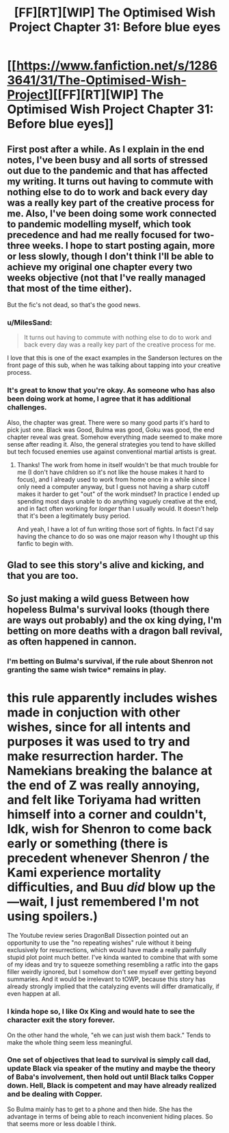 #+TITLE: [FF][RT][WIP] The Optimised Wish Project Chapter 31: Before blue eyes

* [[https://www.fanfiction.net/s/12863641/31/The-Optimised-Wish-Project][[FF][RT][WIP] The Optimised Wish Project Chapter 31: Before blue eyes]]
:PROPERTIES:
:Author: SimoneNonvelodico
:Score: 46
:DateUnix: 1590419682.0
:DateShort: 2020-May-25
:FlairText: RT
:END:

** First post after a while. As I explain in the end notes, I've been busy and all sorts of stressed out due to the pandemic and that has affected my writing. It turns out having to commute with nothing else to do to work and back every day was a really key part of the creative process for me. Also, I've been doing some work connected to pandemic modelling myself, which took precedence and had me really focused for two-three weeks. I hope to start posting again, more or less slowly, though I don't think I'll be able to achieve my original one chapter every two weeks objective (not that I've really managed that most of the time either).

But the fic's not dead, so that's the good news.
:PROPERTIES:
:Author: SimoneNonvelodico
:Score: 12
:DateUnix: 1590419866.0
:DateShort: 2020-May-25
:END:

*** u/MilesSand:
#+begin_quote
  It turns out having to commute with nothing else to do to work and back every day was a really key part of the creative process for me.
#+end_quote

I love that this is one of the exact examples in the Sanderson lectures on the front page of this sub, when he was talking about tapping into your creative process.
:PROPERTIES:
:Author: MilesSand
:Score: 3
:DateUnix: 1590699767.0
:DateShort: 2020-May-29
:END:


*** It's great to know that you're okay. As someone who has also been doing work at home, I agree that it has additional challenges.

Also, the chapter was great. There were so many good parts it's hard to pick just one. Black was Good, Bulma was good, Goku was good, the end chapter reveal was great. Somehow everything made seemed to make more sense after reading it. Also, the general strategies you tend to have skilled but tech focused enemies use against conventional martial artists is great.
:PROPERTIES:
:Author: michaelos22
:Score: 2
:DateUnix: 1590429374.0
:DateShort: 2020-May-25
:END:

**** Thanks! The work from home in itself wouldn't be that much trouble for me (I don't have children so it's not like the house makes it hard to focus), and I already used to work from home once in a while since I only need a computer anyway, but I guess not having a sharp cutoff makes it harder to get "out" of the work mindset? In practice I ended up spending most days unable to do anything vaguely creative at the end, and in fact often working for /longer/ than I usually would. It doesn't help that it's been a legitimately busy period.

And yeah, I have a lot of fun writing those sort of fights. In fact I'd say having the chance to do so was one major reason why I thought up this fanfic to begin with.
:PROPERTIES:
:Author: SimoneNonvelodico
:Score: 2
:DateUnix: 1590433120.0
:DateShort: 2020-May-25
:END:


** Glad to see this story's alive and kicking, and that you are too.
:PROPERTIES:
:Author: FenrirW0lf
:Score: 3
:DateUnix: 1590445448.0
:DateShort: 2020-May-26
:END:


** So just making a wild guess Between how hopeless Bulma's survival looks (though there are ways out probably) and the ox king dying, I'm betting on more deaths with a dragon ball revival, as often happened in cannon.
:PROPERTIES:
:Author: CrystalShadow
:Score: 2
:DateUnix: 1590439734.0
:DateShort: 2020-May-26
:END:

*** I'm betting on Bulma's survival, if the rule about Shenron not granting the same wish twice* remains in play.

* this rule apparently includes wishes made in conjuction with other wishes, since for all intents and purposes it was used to try and make resurrection harder. The Namekians breaking the balance at the end of Z was really annoying, and felt like Toriyama had written himself into a corner and couldn't, Idk, wish for Shenron to come back early or something (there is precedent whenever Shenron / the Kami experience mortality difficulties, and Buu /did/ blow up the---wait, I just remembered I'm not using spoilers.)

The Youtube review series DragonBall Dissection pointed out an opportunity to use the "no repeating wishes" rule without it being exclusively for resurrections, which would have made a really painfully stupid plot point much better. I've kinda wanted to combine that with some of my ideas and try to squeeze something resembling a ratfic into the gaps filler weirdly ignored, but I somehow don't see myself ever getting beyond summaries. And it would be irrelevant to tOWP, because this story has already strongly implied that the catalyzing events will differ dramatically, if even happen at all.
:PROPERTIES:
:Author: cae_jones
:Score: 4
:DateUnix: 1590572164.0
:DateShort: 2020-May-27
:END:


*** I kinda hope so, I like Ox King and would hate to see the character exit the story forever.

On the other hand the whole, "eh we can just wish them back." Tends to make the whole thing seem less meaningful.
:PROPERTIES:
:Author: JJReeve
:Score: 2
:DateUnix: 1590449156.0
:DateShort: 2020-May-26
:END:


*** One set of objectives that lead to survival is simply call dad, update Black via speaker of the mutiny and maybe the theory of Baba's involvement, then hold out until Black talks Copper down. Hell, Black is competent and may have already realized and be dealing with Copper.

So Bulma mainly has to get to a phone and then hide. She has the advantage in terms of being able to reach inconvenient hiding places. So that seems more or less doable I think.
:PROPERTIES:
:Author: MilesSand
:Score: 1
:DateUnix: 1590700309.0
:DateShort: 2020-May-29
:END:
